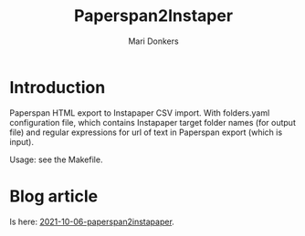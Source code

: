 #+TITLE: Paperspan2Instaper
#+AUTHOR: Mari Donkers
#+STARTUP: indent
#+OPTIONS: toc:3

* Introduction

Paperspan HTML export to Instapaper CSV import. With folders.yaml
configuration file, which contains Instapaper target folder names (for
output file) and regular expressions for url of text in Paperspan
export (which is input).
    
Usage: see the Makefile.

* Blog article

  Is here: [[https://photonsphere.org/posts/2021-10-06-paperspan2instapaper.html][2021-10-06-paperspan2instapaper]].
